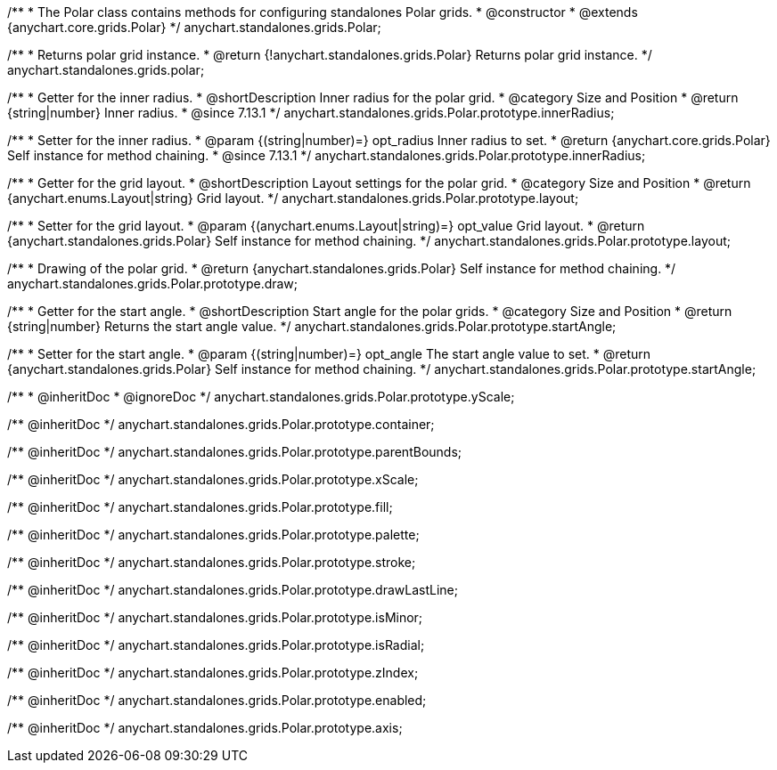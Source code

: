 /**
 * The Polar class contains methods for configuring standalones Polar grids.
 * @constructor
 * @extends {anychart.core.grids.Polar}
 */
anychart.standalones.grids.Polar;

/**
 * Returns polar grid instance.
 * @return {!anychart.standalones.grids.Polar} Returns polar grid instance.
 */
anychart.standalones.grids.polar;

//----------------------------------------------------------------------------------------------------------------------
//
//  anychart.standalones.grids.Polar.prototype.innerRadius
//
//----------------------------------------------------------------------------------------------------------------------

/**
 * Getter for the inner radius.
 * @shortDescription Inner radius for the polar grid.
 * @category Size and Position
 * @return {string|number} Inner radius.
 * @since 7.13.1
 */
anychart.standalones.grids.Polar.prototype.innerRadius;

/**
 * Setter for the inner radius.
 * @param {(string|number)=} opt_radius Inner radius to set.
 * @return {anychart.core.grids.Polar} Self instance for method chaining.
 * @since 7.13.1
 */
anychart.standalones.grids.Polar.prototype.innerRadius;

//----------------------------------------------------------------------------------------------------------------------
//
//  anychart.standalones.grids.Polar.prototype.layout
//
//----------------------------------------------------------------------------------------------------------------------

/**
 * Getter for the grid layout.
 * @shortDescription Layout settings for the polar grid.
 * @category Size and Position
 * @return {anychart.enums.Layout|string} Grid layout.
 */
anychart.standalones.grids.Polar.prototype.layout;

/**
 * Setter for the grid layout.
 * @param {(anychart.enums.Layout|string)=} opt_value Grid layout.
 * @return {anychart.standalones.grids.Polar} Self instance for method chaining.
 */
anychart.standalones.grids.Polar.prototype.layout;

//----------------------------------------------------------------------------------------------------------------------
//
//  anychart.standalones.grids.Polar.prototype.draw
//
//----------------------------------------------------------------------------------------------------------------------

/**
 * Drawing of the polar grid.
 * @return {anychart.standalones.grids.Polar} Self instance for method chaining.
 */
anychart.standalones.grids.Polar.prototype.draw;

//----------------------------------------------------------------------------------------------------------------------
//
//  anychart.standalones.grids.Polar.prototype.startAngle
//
//----------------------------------------------------------------------------------------------------------------------

/**
 * Getter for the start angle.
 * @shortDescription Start angle for the polar grids.
 * @category Size and Position
 * @return {string|number} Returns the start angle value.
 */
anychart.standalones.grids.Polar.prototype.startAngle;

/**
 * Setter for the start angle.
 * @param {(string|number)=} opt_angle The start angle value to set.
 * @return {anychart.standalones.grids.Polar} Self instance for method chaining.
 */
anychart.standalones.grids.Polar.prototype.startAngle;

/**
 * @inheritDoc
 * @ignoreDoc
 */
anychart.standalones.grids.Polar.prototype.yScale;

/** @inheritDoc */
anychart.standalones.grids.Polar.prototype.container;

/** @inheritDoc */
anychart.standalones.grids.Polar.prototype.parentBounds;

/** @inheritDoc */
anychart.standalones.grids.Polar.prototype.xScale;

/** @inheritDoc */
anychart.standalones.grids.Polar.prototype.fill;

/** @inheritDoc */
anychart.standalones.grids.Polar.prototype.palette;

/** @inheritDoc */
anychart.standalones.grids.Polar.prototype.stroke;

/** @inheritDoc */
anychart.standalones.grids.Polar.prototype.drawLastLine;

/** @inheritDoc */
anychart.standalones.grids.Polar.prototype.isMinor;

/** @inheritDoc */
anychart.standalones.grids.Polar.prototype.isRadial;

/** @inheritDoc */
anychart.standalones.grids.Polar.prototype.zIndex;

/** @inheritDoc */
anychart.standalones.grids.Polar.prototype.enabled;

/** @inheritDoc */
anychart.standalones.grids.Polar.prototype.axis;